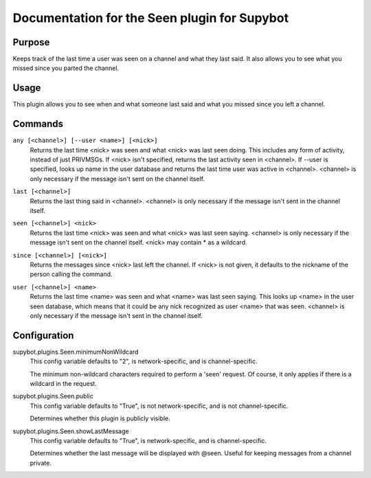 .. _plugin-Seen:

Documentation for the Seen plugin for Supybot
=============================================

Purpose
-------

Keeps track of the last time a user was seen on a channel
and what they last said.
It also allows you to see what you missed since you parted the channel.

Usage
-----

This plugin allows you to see when and what someone last said and
what you missed since you left a channel.

.. _commands-Seen:

Commands
--------

.. _command-seen-any:

``any [<channel>] [--user <name>] [<nick>]``
  Returns the last time <nick> was seen and what <nick> was last seen doing. This includes any form of activity, instead of just PRIVMSGs. If <nick> isn't specified, returns the last activity seen in <channel>. If --user is specified, looks up name in the user database and returns the last time user was active in <channel>. <channel> is only necessary if the message isn't sent on the channel itself.

.. _command-seen-last:

``last [<channel>]``
  Returns the last thing said in <channel>. <channel> is only necessary if the message isn't sent in the channel itself.

.. _command-seen-seen:

``seen [<channel>] <nick>``
  Returns the last time <nick> was seen and what <nick> was last seen saying. <channel> is only necessary if the message isn't sent on the channel itself. <nick> may contain * as a wildcard.

.. _command-seen-since:

``since [<channel>] [<nick>]``
  Returns the messages since <nick> last left the channel. If <nick> is not given, it defaults to the nickname of the person calling the command.

.. _command-seen-user:

``user [<channel>] <name>``
  Returns the last time <name> was seen and what <name> was last seen saying. This looks up <name> in the user seen database, which means that it could be any nick recognized as user <name> that was seen. <channel> is only necessary if the message isn't sent in the channel itself.

.. _conf-Seen:

Configuration
-------------

.. _conf-supybot.plugins.Seen.minimumNonWildcard:


supybot.plugins.Seen.minimumNonWildcard
  This config variable defaults to "2", is network-specific, and is channel-specific.

  The minimum non-wildcard characters required to perform a 'seen' request. Of course, it only applies if there is a wildcard in the request.

.. _conf-supybot.plugins.Seen.public:


supybot.plugins.Seen.public
  This config variable defaults to "True", is not network-specific, and is not channel-specific.

  Determines whether this plugin is publicly visible.

.. _conf-supybot.plugins.Seen.showLastMessage:


supybot.plugins.Seen.showLastMessage
  This config variable defaults to "True", is network-specific, and is channel-specific.

  Determines whether the last message will be displayed with @seen. Useful for keeping messages from a channel private.

